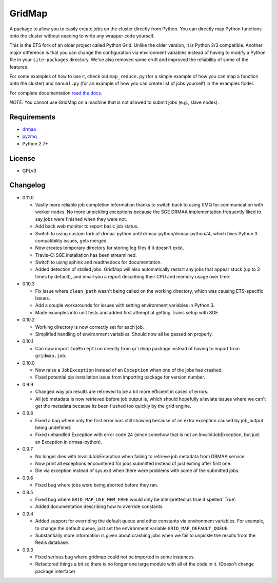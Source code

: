 GridMap
-----------

.. image:: https://travis-ci.org/EducationalTestingService/gridmap.png
   :target: https://travis-ci.org/EducationalTestingService/gridmap
   :alt: Travis build status


.. image:: https://coveralls.io/repos/EducationalTestingService/gridmap/badge.png
  :target: https://coveralls.io/r/EducationalTestingService/gridmap
  :alt: Test coverage

.. image:: https://pypip.in/d/gridmap/badge.png
   :target: https://crate.io/packages/gridmap
   :alt: PyPI downloads

.. image:: https://pypip.in/v/gridmap/badge.png
   :target: https://crate.io/packages/gridmap
   :alt: Latest version on PyPI

.. image:: https://d2weczhvl823v0.cloudfront.net/EducationalTestingService/gridmap/trend.png
   :target: https://bitdeli.com/free
   :alt: Bitdeli badge


A package to allow you to easily create jobs on the cluster directly from
Python. You can directly map Python functions onto the cluster without needing
to write any wrapper code yourself.

This is the ETS fork of an older project called Python Grid. Unlike the older
version,  it is Python 2/3 compatible. Another major difference is that you can
change the  configuration via environment variables instead of having to modify
a Python file in your ``site-packages`` directory. We've also removed some cruft
and improved the reliability of some of the features.

For some examples of how to use it, check out ``map_reduce.py`` (for a simple
example of how you can map a function onto the cluster) and ``manual.py`` (for
an example of how you can create list of jobs yourself) in the examples folder.

For complete documentation `read the docs <http://gridmap.readthedocs.org>`__.

*NOTE*: You cannot use GridMap on a machine that is not allowed to submit jobs
(e.g., slave nodes).

Requirements
~~~~~~~~~~~~

-  `drmaa <https://github.com/drmaa-python/drmaa-python>`__
-  `pyzmq <https://github.com/zeromq/pyzmq>`__
-  Python 2.7+

License
~~~~~~~

-  GPLv3

Changelog
~~~~~~~~~

-  0.11.0
   
   + Vastly more reliable job completion information thanks to switch back to
     using 0MQ for communication with worker nodes. No more unpickling
     exceptions because the SGE DRMAA implementation frequently liked to say
     jobs were finished when they were not.
   + Add back web monitor to report basic job status.
   + Switch to using custom fork of drmaa-python until 
     drmaa-python/drmaa-python#4, which fixes Python 3 compatibility issues,
     gets merged.
   + Now creates temporary directory for storing log files if it doesn't 
     exist.
   + Travis-CI SGE installation has been streamlined.
   + Switch to using sphinx and readthedocs for documentation.
   + Added detection of stalled jobs. GridMap will also automatically restart
     any jobs that appear stuck (up to 3 times by default), and email you a
     report describing their CPU and memory usage over time.

-  0.10.3

   + Fix issue where ``clean_path`` wasn't being called on the working
     directory, which was causing ETS-specific issues.
   + Add a couple workarounds for issues with setting environment variables in
     Python 3.
   + Made examples into unit tests and added first attempt at getting Travis
     setup with SGE.

-  0.10.2

   + Working directory is now correctly set for each job.
   + Simplified handling of environment variables. Should now all be passed on
     properly.

-  0.10.1

   + Can now import ``JobException`` directly from ``gridmap`` package instead
     of having to import from ``gridmap.job``.

-  0.10.0

   + Now raise a ``JobException`` instead of an ``Exception`` when one of the
     jobs has crashed.
   + Fixed potential pip installation issue from importing package for version
     number.

-  0.9.9

   + Changed way job results are retrieved to be a bit more efficient in cases
     of errors.
   + All job metadata is now retrieved before job output is, which should
     hopefully alleviate issues where we can't get the metadata because its been
     flushed too quickly by the grid engine.

-  0.9.8

   + Fixed a bug where only the first error was still showing because of an
     extra exception caused by job_output being undefined.
   + Fixed unhandled Exception with error code 24 (since somehow that is not an
     InvalidJobException, but just an Exception in drmaa-python).

-  0.9.7

   + No longer dies with InvalidJobException when failing to retrieve job
     metadata from DRMAA service.
   + Now print all exceptions encountered for jobs submitted instead of just
     exiting after first one.
   + Die via exception instead of sys.exit when there were problems with some of
     the submitted jobs.

-  0.9.6

   + Fixed bug where jobs were being aborted before they ran.

-  0.9.5

   + Fixed bug where ``GRID_MAP_USE_MEM_FREE`` would only be interpretted as true if
     spelled 'True'.
   + Added documentation describing how to override constants.

-  0.9.4

   +  Added support for overriding the default queue and other constants via
      environment variables. For example, to change the default queue, just set
      the environment variable ``GRID_MAP_DEFAULT_QUEUE``.
   +  Substantially more information is given about crashing jobs when we fail
      to unpickle the results from the Redis database.

-  0.9.3

   +  Fixed serious bug where gridmap could not be imported in some instances.
   +  Refactored things a bit so there is no longer one large module with all of
      the code in it. (Doesn't change package interface)
